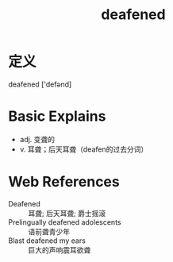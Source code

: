 #+title: deafened
#+roam_tags:英语单词

* 定义
  
deafened ['defənd]

* Basic Explains
- adj. 变聋的
- v. 耳聋；后天耳聋（deafen的过去分词）

* Web References
- Deafened :: 耳聋; 后天耳聋; 爵士摇滚
- Prelingually deafened adolescents :: 语前聋青少年
- Blast deafened my ears :: 巨大的声响震耳欲聋

